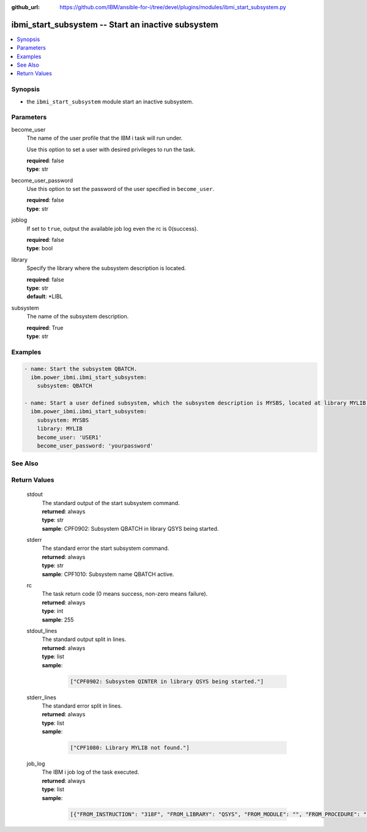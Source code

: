 
:github_url: https://github.com/IBM/ansible-for-i/tree/devel/plugins/modules/ibmi_start_subsystem.py

.. _ibmi_start_subsystem_module:


ibmi_start_subsystem -- Start an inactive subsystem
===================================================



.. contents::
   :local:
   :depth: 1


Synopsis
--------
- the :literal:`ibmi\_start\_subsystem` module start an inactive subsystem.





Parameters
----------


     
become_user
  The name of the user profile that the IBM i task will run under.

  Use this option to set a user with desired privileges to run the task.


  | **required**: false
  | **type**: str


     
become_user_password
  Use this option to set the password of the user specified in :literal:`become\_user`.


  | **required**: false
  | **type**: str


     
joblog
  If set to :literal:`true`\ , output the available job log even the rc is 0(success).


  | **required**: false
  | **type**: bool


     
library
  Specify the library where the subsystem description is located.


  | **required**: false
  | **type**: str
  | **default**: \*LIBL


     
subsystem
  The name of the subsystem description.


  | **required**: True
  | **type**: str




Examples
--------

.. code-block:: yaml+jinja

   
   - name: Start the subsystem QBATCH.
     ibm.power_ibmi.ibmi_start_subsystem:
       subsystem: QBATCH

   - name: Start a user defined subsystem, which the subsystem description is MYSBS, located at library MYLIB.
     ibm.power_ibmi.ibmi_start_subsystem:
       subsystem: MYSBS
       library: MYLIB
       become_user: 'USER1'
       become_user_password: 'yourpassword'






See Also
--------

.. seealso::

   - :ref:`ibmi_end_subsystem_module`


  

Return Values
-------------


   
                              
       stdout
        | The standard output of the start subsystem command.
      
        | **returned**: always
        | **type**: str
        | **sample**: CPF0902: Subsystem QBATCH in library QSYS being started.

            
      
      
                              
       stderr
        | The standard error the start subsystem command.
      
        | **returned**: always
        | **type**: str
        | **sample**: CPF1010: Subsystem name QBATCH active.

            
      
      
                              
       rc
        | The task return code (0 means success, non-zero means failure).
      
        | **returned**: always
        | **type**: int
        | **sample**: 255

            
      
      
                              
       stdout_lines
        | The standard output split in lines.
      
        | **returned**: always
        | **type**: list      
        | **sample**:

              .. code-block::

                       ["CPF0902: Subsystem QINTER in library QSYS being started."]
            
      
      
                              
       stderr_lines
        | The standard error split in lines.
      
        | **returned**: always
        | **type**: list      
        | **sample**:

              .. code-block::

                       ["CPF1080: Library MYLIB not found."]
            
      
      
                              
       job_log
        | The IBM i job log of the task executed.
      
        | **returned**: always
        | **type**: list      
        | **sample**:

              .. code-block::

                       [{"FROM_INSTRUCTION": "318F", "FROM_LIBRARY": "QSYS", "FROM_MODULE": "", "FROM_PROCEDURE": "", "FROM_PROGRAM": "QWTCHGJB", "FROM_USER": "CHANGLE", "MESSAGE_FILE": "QCPFMSG", "MESSAGE_ID": "CPD0912", "MESSAGE_LIBRARY": "QSYS", "MESSAGE_SECOND_LEVEL_TEXT": "Cause . . . . . :   This message is used by application programs as a general escape message.", "MESSAGE_SUBTYPE": "", "MESSAGE_TEXT": "Printer device PRT01 not found.", "MESSAGE_TIMESTAMP": "2020-05-20-21.41.40.845897", "MESSAGE_TYPE": "DIAGNOSTIC", "ORDINAL_POSITION": "5", "SEVERITY": "20", "TO_INSTRUCTION": "9369", "TO_LIBRARY": "QSYS", "TO_MODULE": "QSQSRVR", "TO_PROCEDURE": "QSQSRVR", "TO_PROGRAM": "QSQSRVR"}]
            
      
        
